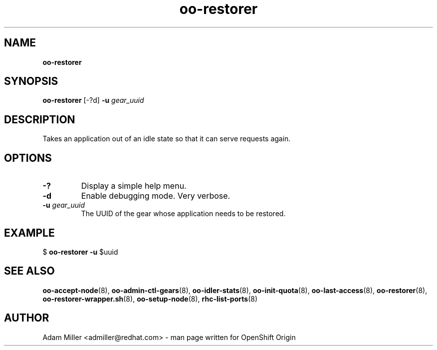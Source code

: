 .\" Text automatically generated by txt2man
.TH oo-restorer 8 "25 June 2013" "" ""
.SH NAME
\fBoo-restorer
\fB
.SH SYNOPSIS
.nf
.fam C
\fBoo-restorer\fP [-?d] \fB-u\fP \fIgear_uuid\fP 

.fam T
.fi
.fam T
.fi
.SH DESCRIPTION
Takes an application out of an idle state so that it can serve requests
again.
.SH OPTIONS
.TP
.B
-?
Display a simple help menu.
.TP
.B
\fB-d\fP
Enable debugging mode. Very verbose.
.TP
.B
\fB-u\fP \fIgear_uuid\fP
The UUID of the gear whose application needs to be restored.
.SH EXAMPLE

$ \fBoo-restorer\fP \fB-u\fP $uuid
.SH SEE ALSO
\fBoo-accept-node\fP(8), \fBoo-admin-ctl-gears\fP(8), \fBoo-idler-stats\fP(8),
\fBoo-init-quota\fP(8), \fBoo-last-access\fP(8), \fBoo-restorer\fP(8),
\fBoo-restorer-wrapper.sh\fP(8), \fBoo-setup-node\fP(8), \fBrhc-list-ports\fP(8)
.SH AUTHOR
Adam Miller <admiller@redhat.com> - man page written for OpenShift Origin 
